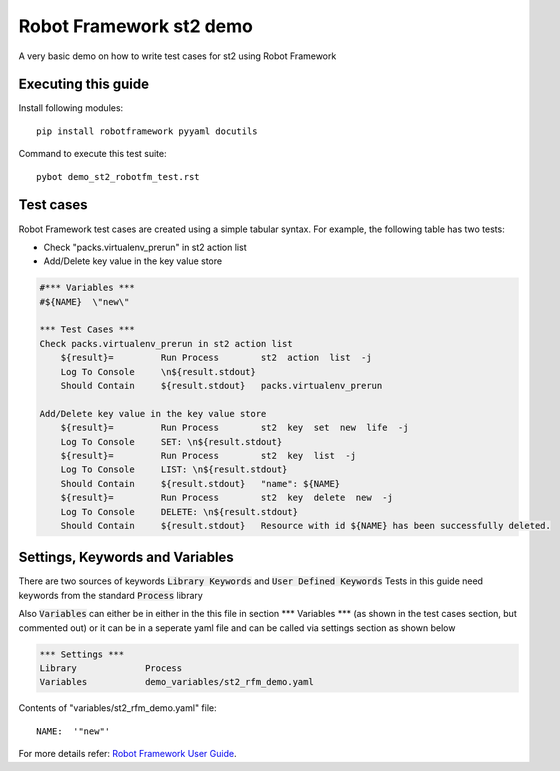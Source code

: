 .. default-role:: code

=====================================
  Robot Framework st2 demo
=====================================

A very basic demo on how to write test cases for st2 using Robot Framework

Executing this guide
====================

Install following modules::


    pip install robotframework pyyaml docutils


Command to execute this test suite::


    pybot demo_st2_robotfm_test.rst

Test cases
==========

Robot Framework test cases are created using a simple tabular syntax. For
example, the following table has two tests:

- Check "packs.virtualenv_prerun" in st2 action list
- Add/Delete key value in the key value store

.. code:: robotframework

    #*** Variables ***
    #${NAME}  \"new\"

    *** Test Cases ***
    Check packs.virtualenv_prerun in st2 action list
        ${result}=         Run Process        st2  action  list  -j
        Log To Console     \n${result.stdout}
        Should Contain     ${result.stdout}   packs.virtualenv_prerun

    Add/Delete key value in the key value store
        ${result}=         Run Process        st2  key  set  new  life  -j
        Log To Console     SET: \n${result.stdout}
        ${result}=         Run Process        st2  key  list  -j
        Log To Console     LIST: \n${result.stdout}
        Should Contain     ${result.stdout}   "name": ${NAME}
        ${result}=         Run Process        st2  key  delete  new  -j
        Log To Console     DELETE: \n${result.stdout}
        Should Contain     ${result.stdout}   Resource with id ${NAME} has been successfully deleted.


Settings, Keywords and Variables
================================

There are two sources of keywords `Library Keywords` and `User Defined Keywords`
Tests in this guide need keywords from the standard `Process` library

Also `Variables` can either be in either in the this file in section \*\*\* Variables \*\*\*
(as shown in the test cases section, but commented out) or it can be in a seperate yaml file
and can be called via settings section as shown below

.. code:: robotframework

    *** Settings ***
    Library             Process
    Variables           demo_variables/st2_rfm_demo.yaml

Contents of "variables/st2_rfm_demo.yaml" file::


    NAME:  '"new"'


For more details refer:
`Robot Framework User Guide`_.


.. _Robot Framework User Guide: http://robotframework.org/robotframework/#user-guide
